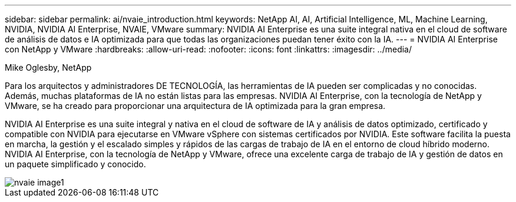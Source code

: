 ---
sidebar: sidebar 
permalink: ai/nvaie_introduction.html 
keywords: NetApp AI, AI, Artificial Intelligence, ML, Machine Learning, NVIDIA, NVIDIA AI Enterprise, NVAIE, VMware 
summary: NVIDIA AI Enterprise es una suite integral nativa en el cloud de software de análisis de datos e IA optimizada para que todas las organizaciones puedan tener éxito con la IA. 
---
= NVIDIA AI Enterprise con NetApp y VMware
:hardbreaks:
:allow-uri-read: 
:nofooter: 
:icons: font
:linkattrs: 
:imagesdir: ../media/


Mike Oglesby, NetApp

[role="lead"]
Para los arquitectos y administradores DE TECNOLOGÍA, las herramientas de IA pueden ser complicadas y no conocidas. Además, muchas plataformas de IA no están listas para las empresas. NVIDIA AI Enterprise, con la tecnología de NetApp y VMware, se ha creado para proporcionar una arquitectura de IA optimizada para la gran empresa.

NVIDIA AI Enterprise es una suite integral y nativa en el cloud de software de IA y análisis de datos optimizado, certificado y compatible con NVIDIA para ejecutarse en VMware vSphere con sistemas certificados por NVIDIA. Este software facilita la puesta en marcha, la gestión y el escalado simples y rápidos de las cargas de trabajo de IA en el entorno de cloud híbrido moderno. NVIDIA AI Enterprise, con la tecnología de NetApp y VMware, ofrece una excelente carga de trabajo de IA y gestión de datos en un paquete simplificado y conocido.

image::nvaie_image1.png[nvaie image1]
